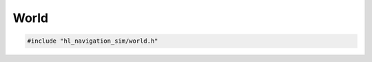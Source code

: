 =====
World
=====

.. code-block:: cpp
   
   #include "hl_navigation_sim/world.h"

.. doxygentypedef:: hl_navigation_sim::BoundingBox

.. doxygenstruct:: hl_navigation_sim::Entity
   :members:

.. doxygenstruct:: hl_navigation_sim::Obstacle
   :members:

.. doxygenstruct:: hl_navigation_sim::Wall
   :members:

.. doxygenclass:: hl_navigation_sim::World
   :members:
   